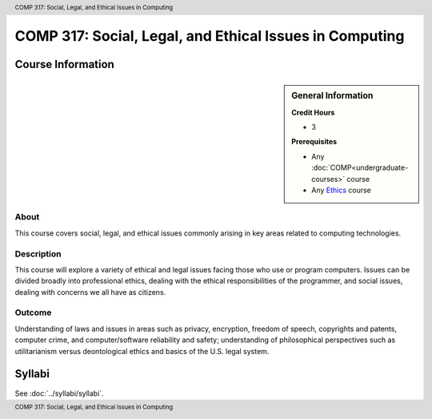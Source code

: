 .. header:: COMP 317: Social, Legal, and Ethical Issues in Computing
.. footer:: COMP 317: Social, Legal, and Ethical Issues in Computing

.. index::
    Social, Legal, and Ethical Issues in Computing
    Social Issues
    Legal Issues
    Ethical Issues
    Issues
    COMP 317

########################################################
COMP 317: Social, Legal, and Ethical Issues in Computing
########################################################

******************
Course Information
******************

.. sidebar:: General Information

    **Credit Hours**

    * 3

    **Prerequisites**

    * Any :doc:`COMP<undergraduate-courses>` course
    * Any `Ethics <https://www.luc.edu/core/ethicscoursesub-first.shtml>`_ course

About
=====

This course covers social, legal, and ethical issues commonly arising in key areas related to computing technologies.

Description
===========

This course will explore a variety of ethical and legal issues facing those who use or program computers. Issues can be divided broadly into professional ethics, dealing with the ethical responsibilities of the programmer, and social issues, dealing with concerns we all have as citizens.

Outcome
=======

Understanding of laws and issues in areas such as privacy, encryption, freedom of speech, copyrights and patents, computer crime, and computer/software reliability and safety; understanding of philosophical perspectives such as utilitarianism versus deontological ethics and basics of the U.S. legal system.

*******
Syllabi
*******

See :doc:`../syllabi/syllabi`.
